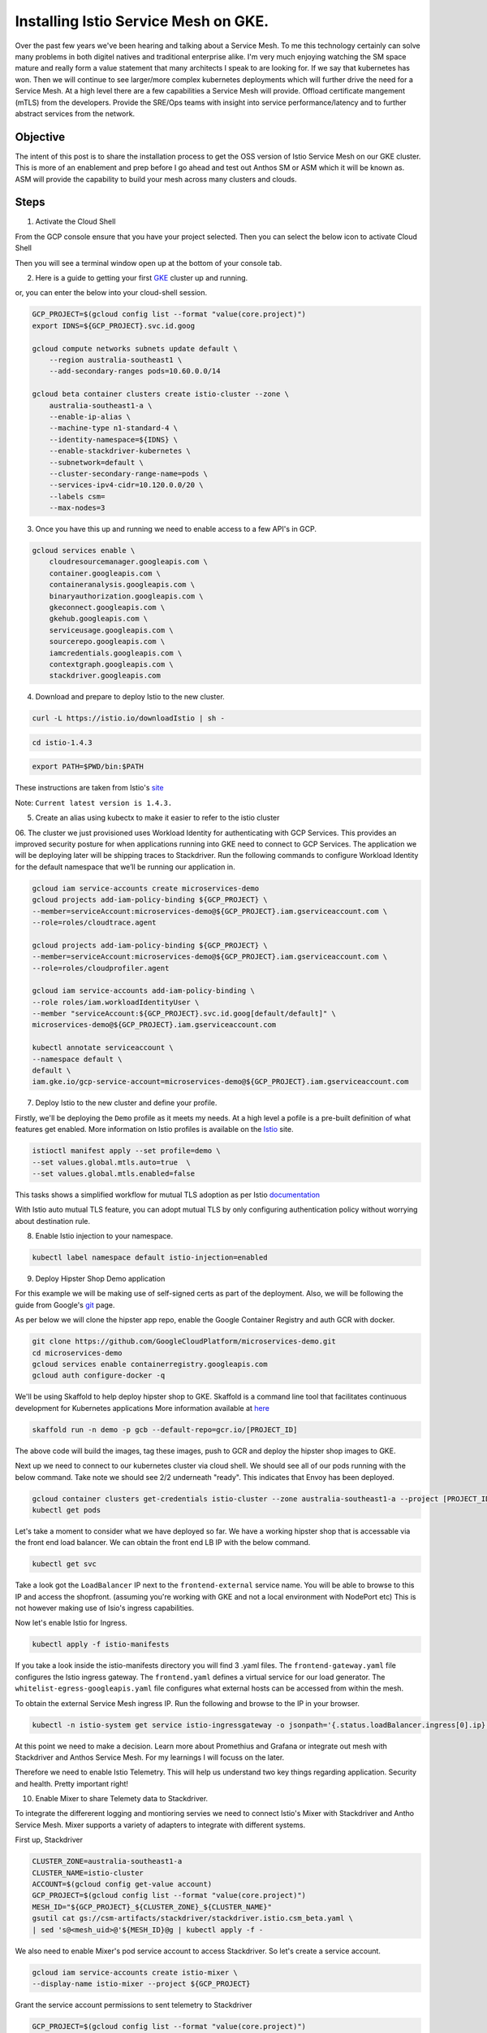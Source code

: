 ======================================
Installing Istio Service Mesh on GKE.
======================================

.. image:: _images/istio.png
    :align: left
    :width: 400

Over the past few years we've been hearing and talking about a Service Mesh. To me this technology 
certainly can solve many problems in both digitel natives and traditional enterprise alike. I'm very much
enjoying watching the SM space mature and really form a value statement that many architects I speak to are
looking for. If we say that kubernetes has won. Then we will continue to see larger/more complex kubernetes 
deployments which will further drive the need for a Service Mesh.
At a high level there are a few capabilities a Service Mesh will provide. 
Offload certificate mangement (mTLS) from the developers.
Provide the SRE/Ops teams with insight into service performance/latency and to further abstract services from the network.


Objective
---------
The intent of this post is to share the installation process to get the OSS version of Istio Service Mesh 
on our GKE cluster. This is more of an enablement and prep before I go ahead and test out Anthos SM or ASM which it will be known as. 
ASM will provide the capability to build your mesh across many clusters and clouds.


Steps
---------

01. Activate the Cloud Shell

From the GCP console ensure that you have your project selected. Then you can select the below icon to 
activate Cloud Shell

.. image:: _images/cloud-shell.png
    :align: left

Then you will see a terminal window open up at the bottom of your console tab.

02. Here is a guide to getting your first GKE_ cluster up and running.

.. _GKE: https://cloud.google.com/kubernetes-engine/docs/how-to/creating-a-cluster
or, you can enter the below into your cloud-shell session.

.. code-block:: bash

    GCP_PROJECT=$(gcloud config list --format "value(core.project)")
    export IDNS=${GCP_PROJECT}.svc.id.goog

    gcloud compute networks subnets update default \
        --region australia-southeast1 \
        --add-secondary-ranges pods=10.60.0.0/14 

    gcloud beta container clusters create istio-cluster --zone \
        australia-southeast1-a \
        --enable-ip-alias \
        --machine-type n1-standard-4 \
        --identity-namespace=${IDNS} \
        --enable-stackdriver-kubernetes \
        --subnetwork=default \
        --cluster-secondary-range-name=pods \
        --services-ipv4-cidr=10.120.0.0/20 \
        --labels csm=
        --max-nodes=3


03. Once you have this up and running we need to enable access to a few API's in GCP.

.. code-block:: bash

    gcloud services enable \
        cloudresourcemanager.googleapis.com \
        container.googleapis.com \
        containeranalysis.googleapis.com \
        binaryauthorization.googleapis.com \
        gkeconnect.googleapis.com \
        gkehub.googleapis.com \
        serviceusage.googleapis.com \
        sourcerepo.googleapis.com \
        iamcredentials.googleapis.com \
        contextgraph.googleapis.com \
        stackdriver.googleapis.com

04. Download and prepare to deploy Istio to the new cluster.

.. code-block:: bash

    curl -L https://istio.io/downloadIstio | sh -

.. code-block:: bash

    cd istio-1.4.3

.. code-block:: bash

    export PATH=$PWD/bin:$PATH

These instructions are taken from Istio's site_

.. _site: https://istio.io/docs/setup/getting-started/

Note: ``Current latest version is 1.4.3.`` 

05. Create an alias using kubectx to make it easier to refer to the istio cluster

.. code-block:: bash
    GCP_PROJECT=$(gcloud config list --format "value(core.project)")
    kubectx istio-cluster=gke_${GCP_PROJECT}_australia-southeast1_istio-cluster

06. The cluster we just provisioned uses Workload Identity for authenticating with GCP Services. 
This provides an improved security posture for when applications running into GKE need to connect to GCP Services. 
The application we will be deploying later will be shipping traces to Stackdriver. 
Run the following commands to configure Workload Identity for the default namespace that we’ll be 
running our application in.  

.. code-block:: bash

    gcloud iam service-accounts create microservices-demo
    gcloud projects add-iam-policy-binding ${GCP_PROJECT} \
    --member=serviceAccount:microservices-demo@${GCP_PROJECT}.iam.gserviceaccount.com \
    --role=roles/cloudtrace.agent

    gcloud projects add-iam-policy-binding ${GCP_PROJECT} \
    --member=serviceAccount:microservices-demo@${GCP_PROJECT}.iam.gserviceaccount.com \
    --role=roles/cloudprofiler.agent

    gcloud iam service-accounts add-iam-policy-binding \
    --role roles/iam.workloadIdentityUser \
    --member "serviceAccount:${GCP_PROJECT}.svc.id.goog[default/default]" \
    microservices-demo@${GCP_PROJECT}.iam.gserviceaccount.com

    kubectl annotate serviceaccount \
    --namespace default \
    default \
    iam.gke.io/gcp-service-account=microservices-demo@${GCP_PROJECT}.iam.gserviceaccount.com

07. Deploy Istio to the new cluster and define your profile.

Firstly, we'll be deploying the ``Demo`` profile as it meets my needs. At a high level a pofile 
is a pre-built definition of what features get enabled.
More information on Istio profiles is available on the Istio_ site.

.. _Istio: https://istio.io/docs/setup/additional-setup/config-profiles/

.. code-block:: bash

    istioctl manifest apply --set profile=demo \
    --set values.global.mtls.auto=true  \
    --set values.global.mtls.enabled=false 

This tasks shows a simplified workflow for mutual TLS adoption as per Istio documentation_

.. _documentation: https://istio.io/docs/tasks/security/authentication/auto-mtls/

With Istio auto mutual TLS feature, you can adopt mutual TLS by only configuring authentication policy 
without worrying about destination rule.

08. Enable Istio injection to your namespace.

.. code-block:: bash

    kubectl label namespace default istio-injection=enabled

09. Deploy Hipster Shop Demo application

For this example we will be making use of self-signed certs as part of the deployment. Also, we will be following the 
guide from Google's git_ page.

.. _git: https://github.com/GoogleCloudPlatform/microservices-demo

As per below we will clone the hipster app repo, enable the Google Container Registry and auth GCR with docker.

.. code-block:: bash

    git clone https://github.com/GoogleCloudPlatform/microservices-demo.git
    cd microservices-demo
    gcloud services enable containerregistry.googleapis.com
    gcloud auth configure-docker -q

We'll be using Skaffold to help deploy hipster shop to GKE. Skaffold is a command line tool that facilitates continuous development for Kubernetes applications
More information available at here_

.. _here: https://github.com/GoogleContainerTools/skaffold

.. code-block:: bash

    skaffold run -n demo -p gcb --default-repo=gcr.io/[PROJECT_ID]

The above code will build the images, tag these images, push to GCR and deploy the hipster shop images to GKE.

Next up we need to connect to our kubernetes cluster via cloud shell.
We should see all of our pods running with the below command. Take note we should see 2/2 underneath "ready". This indicates that Envoy has been deployed.

.. code-block:: bash

    gcloud container clusters get-credentials istio-cluster --zone australia-southeast1-a --project [PROJECT_ID]
    kubectl get pods


.. image:: _images/k-get-pods.png
    :width: 500

Let's take a moment to consider what we have deployed so far. We have a working hipster shop that is accessable via 
the front end load balancer. We can obtain the front end LB IP with the below command.

.. code-block:: bash

    kubectl get svc

Take a look got the ``LoadBalancer`` IP next to the ``frontend-external`` service name.
You will be able to browse to this IP and access the shopfront. (assuming you're working with GKE and not a local environment with NodePort etc)
This is not however making use of Isio's ingress capabilities.

Now let's enable Istio for Ingress.

.. code-block:: bash

    kubectl apply -f istio-manifests

If you take a look inside the istio-manifests directory you will find 3 .yaml files.
The ``frontend-gateway.yaml`` file configures the Istio ingress gateway. The ``frontend.yaml`` defines a virtual service 
for our load generator. The ``whitelist-egress-googleapis.yaml`` file configures what external hosts can be accessed from within the mesh.

To obtain the external Service Mesh ingress IP. Run the following and browse to the IP in your browser.

.. code-block:: bash   

    kubectl -n istio-system get service istio-ingressgateway -o jsonpath='{.status.loadBalancer.ingress[0].ip}'

At this point we need to make a decision. Learn more about Promethius and Grafana or integrate out mesh with Stackdriver and Anthos Service Mesh.
For my learnings I will focuss on the later.

Therefore we need to enable Istio Telemetry. This will help us understand two key things regarding application. Security and health. Pretty important right!

10. Enable Mixer to share Telemety data to Stackdriver.

To integrate the differerent logging and montioring servies we need to connect Istio's Mixer with Stackdriver and Antho Service Mesh. Mixer supports a variety of adapters to integrate with different systems.

First up, Stackdriver

.. code-block:: bash

    CLUSTER_ZONE=australia-southeast1-a
    CLUSTER_NAME=istio-cluster
    ACCOUNT=$(gcloud config get-value account)
    GCP_PROJECT=$(gcloud config list --format "value(core.project)")
    MESH_ID="${GCP_PROJECT}_${CLUSTER_ZONE}_${CLUSTER_NAME}"
    gsutil cat gs://csm-artifacts/stackdriver/stackdriver.istio.csm_beta.yaml \
    | sed 's@<mesh_uid>@'${MESH_ID}@g | kubectl apply -f -

We also need to enable Mixer's pod service account to access Stackdriver. So let's create a service account.

.. code-block:: bash

    gcloud iam service-accounts create istio-mixer \
    --display-name istio-mixer --project ${GCP_PROJECT}

Grant the service account permissions to sent telemetry to Stackdriver

.. code-block:: bash

    GCP_PROJECT=$(gcloud config list --format "value(core.project)")
    gcloud projects add-iam-policy-binding ${GCP_PROJECT} \
    --member=serviceAccount:istio-mixer@${GCP_PROJECT}.iam.gserviceaccount.com \
    --role=roles/contextgraph.asserter

    gcloud projects add-iam-policy-binding ${GCP_PROJECT} \
    --member=serviceAccount:istio-mixer@${GCP_PROJECT}.iam.gserviceaccount.com \
        --role=roles/logging.logWriter

    gcloud projects add-iam-policy-binding ${GCP_PROJECT} \
    --member=serviceAccount:istio-mixer@${GCP_PROJECT}.iam.gserviceaccount.com \
        --role=roles/monitoring.metricWriter

Now we need to bind the Kube Service Account that Mixer uses to the ``istio-mixer`` service account we just created.

.. code-block:: bash

    gcloud iam service-accounts add-iam-policy-binding \
        --role roles/iam.workloadIdentityUser \
        --member "serviceAccount:${GCP_PROJECT}.svc.id.goog[istio-system/istio-mixer-service-account]" \
        istio-mixer@${GCP_PROJECT}.iam.gserviceaccount.com

Ensure that Mixer's service account is using the GSA by adding a workload identity annotation.

.. code-block:: bash

    kubectl annotate serviceaccount \
   --namespace istio-system istio-mixer-service-account \
      iam.gke.io/gcp-service-account=istio-mixer@${GCP_PROJECT}.iam.gserviceaccount.com

Restart Mixer

.. code-block:: bash

    kubectl scale deployment istio-telemetry --replicas=0 -n istio-system
    sleep 10
    kubectl scale deployment istio-telemetry --replicas=1 -n istio-system



gcloud beta container clusters create istio-cluster --zone \
    australia-southeast1-a \
    --enable-ip-alias \
    --machine-type n1-standard-4 \
    --identity-namespace=${IDNS} \
    --enable-stackdriver-kubernetes \
    --subnetwork=default \
    --cluster-secondary-range-name=pods \
    --services-ipv4-cidr=10.120.0.0/20 \
    --labels csm=
    --max-nodes=3